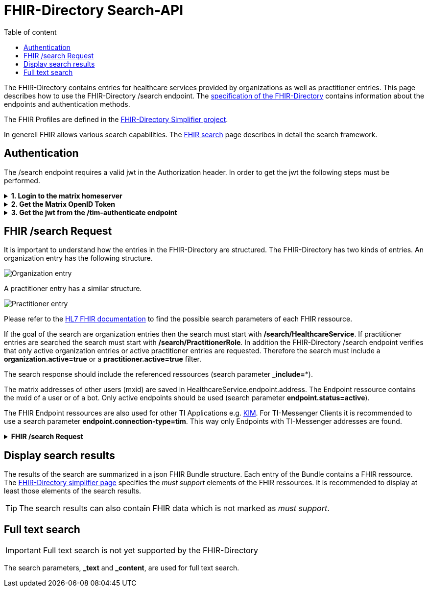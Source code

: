 = FHIR-Directory Search-API
:source-highlighter: highlight.js
ifdef::env-github[]
:toc: preamble
endif::[]
ifndef::env-github[]
:toc: left
endif::[]
:toclevels: 3
:toc-title: Table of content

The FHIR-Directory contains entries for healthcare services provided by organizations as well as practitioner entries. This page describes how to use the FHIR-Directory /search endpoint. The https://fachportal.gematik.de/fachportal-import/files/gemSpec_VZD_FHIR_Directory_V1.1.0.pdf[specification of the FHIR-Directory] contains information about the endpoints and authentication methods.

The FHIR Profiles are defined in the https://simplifier.net/vzd-fhir-directory[FHIR-Directory Simplifier project].

In generell FHIR allows various search capabilities. The https://www.hl7.org/fhir/search.html[FHIR search] page describes in detail the search framework.

== Authentication

The /search endpoint requires a valid jwt in the Authorization header. In order to get the jwt the following steps must be performed.

.*1. Login to the matrix homeserver*
[%collapsible]
====
[source,]
----
REQUEST
POST https://matrix.dev.service-ti.de/_matrix/client/r0/login
HEADER
{"User-Agent"=>"Faraday v2.6.0", "Content-Type"=>"application/json"}
BODY
{"type":"m.login.password","user":"@user:matrix.dev.service-ti.de","password":"password"}

RESPONSE
STATUS 200
HEADER
{"date"=>"Thu, 27 Oct 2022 09:16:30 GMT", "server"=>"Synapse/1.53.0", "content-type"=>"application/json", "cache-control"=>"no-cache, no-store, must-revalidate", "access-control-allow-origin"=>"*", "access-control-allow-methods"=>"GET, HEAD, POST, PUT, DELETE, OPTIONS", "access-control-allow-headers"=>"X-Requested-With, Content-Type, Authorization, Date", "transfer-encoding"=>"chunked"}
BODY
{
  "user_id": "@user:matrix.dev.service-ti.de",
  "access_token": "matrix-accesstoken",
  "home_server": "matrix.dev.service-ti.de",
  "device_id": "SRCDQZFMLS"
}
----
====

.*2. Get the Matrix OpenID Token*
[%collapsible]
====
[source,]
----
REQUEST
POST https://matrix.dev.service-ti.de/_matrix/client/v3/user/@ettr02:matrix.dev.service-ti.de/openid/request_token?access_token=matrix-accesstoken
HEADER
{"User-Agent"=>"Faraday v2.6.0", "Content-Type"=>"application/json"}
BODY
{}

RESPONSE
STATUS 200
HEADER
{"date"=>"Thu, 27 Oct 2022 09:16:30 GMT", "server"=>"Synapse/1.53.0", "content-type"=>"application/json", "cache-control"=>"no-cache, no-store, must-revalidate", "access-control-allow-origin"=>"*", "access-control-allow-methods"=>"GET, HEAD, POST, PUT, DELETE, OPTIONS", "access-control-allow-headers"=>"X-Requested-With, Content-Type, Authorization, Date", "transfer-encoding"=>"chunked"}
BODY
{
  "access_token": "matrix-openid-token",
  "token_type": "Bearer",
  "matrix_server_name": "matrix.dev.service-ti.de",
  "expires_in": 3600
}
----
====

.*3. Get the jwt from the /tim-authenticate endpoint*
[%collapsible]
====
[source,]
----
REQUEST
GET https://fhir-directory-test.vzd.ti-dienste.de/tim-authenticate?mxId=matrix.dev.service-ti.de
HEADER
{"User-Agent"=>"Faraday v2.6.0", "Content-Type"=>"application/json", "X-Matrix-OpenID-Token"=>"matrix-openid-token", "X-Matrix-Server-Name"=>"matrix.dev.service-ti.de"}

RESPONSE
STATUS 200
HEADER
{"date"=>"Thu, 27 Oct 2022 09:22:38 GMT", "server"=>"Apache", "etag"=>"\"002d6050a8c142c91e88dc2d7ef4e3fbf\"", "content-type"=>"application/json", "content-length"=>"453"}
BODY
{
  "jwt": "tim-authenticate-token",
  "token_type": "bearer",
  "expires_in": 86400
}
----
====

== FHIR /search Request

It is important to understand how the entries in the FHIR-Directory are structured. The FHIR-Directory has two kinds of entries.
An organization entry has the following structure.

image:https://raw.githubusercontent.com/gematik/api-vzd/main/images/diagrams/ObjectDiagram.HealthcareService.svg[Organization entry]

A practitioner entry has a similar structure.

image:https://raw.githubusercontent.com/gematik/api-vzd/main/images/diagrams/ObjectDiagram.PractitionerRole.svg[Practitioner entry]

Please refer to the https://www.hl7.org/fhir/healthcareservice.html#search[HL7 FHIR documentation] to find the possible search parameters of each FHIR ressource.

If the goal of the search are organization entries then the search must start with */search/HealthcareService*. If practitioner entries are searched the search must start with */search/PractitionerRole*. In addition the FHIR-Directory /search endpoint verifies that only active organization entries or active practitioner entries are requested. Therefore the search must include a *organization.active=true* or a *practitioner.active=true* filter.

The search response should include the referenced ressources (search parameter *_include=**).

The matrix addresses of other users (mxid) are saved in HealthcareService.endpoint.address. The Endpoint ressource contains the mxid of a user or of a bot. Only active endpoints should be used (search parameter *endpoint.status=active*).

The FHIR Endpoint ressources are also used for other TI Applications e.g. https://github.com/gematik/api-kim[KIM]. For TI-Messenger Clients it is recommended to use a search parameter *endpoint.connection-type=tim*. This way only Endpoints with TI-Messenger addresses are found.

.*FHIR /search Request*
[%collapsible]
====
[source,]
----
REQUEST
GET https://fhir-directory-test.vzd.ti-dienste.de/search/HealthcareService?organization.active=true&endpoint.status=active&_include=*&_count=2&_pretty=true
HEADER
{"User-Agent"=>"Faraday v2.6.0", "Content-Type"=>"application/json", "Authorization"=>"Bearer tim-authenticate-token"}

RESPONSE
STATUS 200
HEADER
{"date"=>"Thu, 27 Oct 2022 09:22:39 GMT", "server"=>"Apache", "x-powered-by"=>"HAPI FHIR 5.6.0 REST Server (FHIR Server; FHIR 4.0.1/R4)", "x-request-id"=>"nkJjjcDy5kUgp3pS", "last-modified"=>"Thu, 27 Oct 2022 09:22:39 GMT", "content-type"=>"application/fhir+json;charset=UTF-8", "transfer-encoding"=>"chunked"}
BODY
{
  "resourceType": "Bundle",
  "id": "0bd92f43-f603-4aab-b821-75043768da2c",
  "meta": {
    "lastUpdated": "2022-10-27T11:22:39.178+02:00"
  },
  "type": "searchset",
  "total": 2,
  "entry": [
    {
      "fullUrl": "https://fhir-directory-test.vzd.ti-dienste.de/search/HealthcareService/2667022",
      "resource": {
        "resourceType": "HealthcareService",
        "id": "2667022",
        "meta": {
          "versionId": "1",
          "lastUpdated": "2022-08-31T17:46:52.145+02:00",
          "source": "#WEHMezg1dNw2bkoR",
          "profile": [
            "https://gematik.de/fhir/directory/StructureDefinition/HealthcareServiceDirectory",
            "http://hl7.org/fhir/StructureDefinition/HealthcareService"
          ]
        },
        "text": {
          "status": "generated",
          "div": "<div xmlns=\"http://www.w3.org/1999/xhtml\">Generated by Arvato QA at 2022-08-31T17:46:52+02:00\ndata model version:2\nprofile version   :0.8.0-beta6</div>"
        },
        "identifier": [
          {
            "system": "http://hl7.org/fhir/sid/us-npi",
            "value": "53a0664e-b434-46d7-92de-cbe7da253a50"
          }
        ],
        "providedBy": {
          "reference": "Organization/2667019"
        },
        "location": [
          {
            "reference": "Location/2667021"
          }
        ],
        "endpoint": [
          {
            "reference": "Endpoint/2667020"
          }
        ]
      },
      "search": {
        "mode": "match"
      }
    },
    {
      "fullUrl": "https://fhir-directory-test.vzd.ti-dienste.de/search/HealthcareService/2667036",
      "resource": {
        "resourceType": "HealthcareService",
        "id": "2667036",
        "meta": {
          "versionId": "1",
          "lastUpdated": "2022-08-31T17:46:52.523+02:00",
          "source": "#0yLmT2BAs1qHE5Fw",
          "profile": [
            "https://gematik.de/fhir/directory/StructureDefinition/HealthcareServiceDirectory",
            "http://hl7.org/fhir/StructureDefinition/HealthcareService"
          ]
        },
        "text": {
          "status": "generated",
          "div": "<div xmlns=\"http://www.w3.org/1999/xhtml\">Generated by Arvato QA at 2022-08-31T17:46:52+02:00\ndata model version:2\nprofile version   :0.8.0-beta6</div>"
        },
        "identifier": [
          {
            "system": "http://hl7.org/fhir/sid/us-npi",
            "value": "8f7442e3-5c66-49bd-b99d-0c27f6ce4dcb"
          }
        ],
        "providedBy": {
          "reference": "Organization/2667033"
        },
        "specialty": [
          {
            "coding": [
              {
                "system": "urn:oid:1.3.6.1.4.1.19376.3.276.1.5.5",
                "code": "ERG",
                "display": "Ergotherapie"
              }
            ]
          },
          {
            "coding": [
              {
                "system": "urn:oid:1.3.6.1.4.1.19376.3.276.1.5.5",
                "code": "FOR",
                "display": "Forschung"
              }
            ]
          }
        ],
        "location": [
          {
            "reference": "Location/2667035"
          }
        ],
        "endpoint": [
          {
            "reference": "Endpoint/2667034"
          }
        ]
      },
      "search": {
        "mode": "match"
      }
    },
    {
      "fullUrl": "https://fhir-directory-test.vzd.ti-dienste.de/search/Organization/2667033",
      "resource": {
        "resourceType": "Organization",
        "id": "2667033",
        "meta": {
          "versionId": "1",
          "lastUpdated": "2022-08-31T17:46:52.523+02:00",
          "source": "#0yLmT2BAs1qHE5Fw",
          "profile": [
            "https://gematik.de/fhir/directory/StructureDefinition/OrganizationDirectory",
            "http://hl7.org/fhir/StructureDefinition/Organization"
          ]
        },
        "text": {
          "status": "generated",
          "div": "<div xmlns=\"http://www.w3.org/1999/xhtml\">Generated by Arvato QA at 2022-08-31T17:46:52+02:00\ndata model version:2\nprofile version   :0.8.0-beta6</div>"
        },
        "identifier": [
          {
            "system": "http://hl7.org/fhir/sid/us-npi",
            "value": "7b3e6d7b-89be-47c9-b014-f9b4f2179a8e"
          },
          {
            "type": {
              "coding": [
                {
                  "system": "http://terminology.hl7.org/CodeSystem/v2-0203",
                  "code": "PRN"
                }
              ]
            },
            "system": "https://gematik.de/fhir/sid/telematik-id",
            "value": "1-2arvtst-ap000130"
          }
        ],
        "active": true,
        "type": [
          {
            "coding": [
              {
                "system": "https://gematik.de/fhir/directory/CodeSystem/OrganizationProfessionOID",
                "code": "1.2.276.0.76.4.244",
                "display": "Betriebsstätte der Kassenzahnärztlichen Bundesvereinigung"
              }
            ]
          }
        ],
        "name": "Organisation 1-2arvtst-ap000130",
        "alias": [
          "Organisation 1-2arvtst-ap000130"
        ]
      },
      "search": {
        "mode": "include"
      }
    },
    {
      "fullUrl": "https://fhir-directory-test.vzd.ti-dienste.de/search/Endpoint/2667034",
      "resource": {
        "resourceType": "Endpoint",
        "id": "2667034",
        "meta": {
          "versionId": "1",
          "lastUpdated": "2022-08-31T17:46:52.523+02:00",
          "source": "#0yLmT2BAs1qHE5Fw",
          "profile": [
            "https://gematik.de/fhir/directory/StructureDefinition/EndpointDirectory",
            "http://hl7.org/fhir/StructureDefinition/Endpoint"
          ]
        },
        "text": {
          "status": "generated",
          "div": "<div xmlns=\"http://www.w3.org/1999/xhtml\">Generated by Arvato QA at 2022-08-31T17:46:52+02:00\ndata model version:2\nprofile version   :0.8.0-beta6</div>"
        },
        "identifier": [
          {
            "system": "http://hl7.org/fhir/sid/us-npi",
            "value": "546aa01e-1e90-4f94-8940-2e8e60c799ed"
          }
        ],
        "status": "active",
        "connectionType": {
          "system": "https://gematik.de/fhir/directory/CodeSystem/EndpointDirectoryConnectionType",
          "code": "tim"
        },
        "name": "MatrixId von Organisation 1-2arvtst-ap000130 (@1-2arvtst-ap000130:tim.test.gematik.de)",
        "payloadType": [
          {
            "coding": [
              {
                "system": "https://gematik.de/fhir/directory/CodeSystem/EndpointDirectoryPayloadType",
                "code": "tim-chat",
                "display": "TI-Messenger chat"
              }
            ]
          }
        ],
        "address": "@1-2arvtst-ap000130:tim.test.gematik.de"
      },
      "search": {
        "mode": "include"
      }
    },
    {
      "fullUrl": "https://fhir-directory-test.vzd.ti-dienste.de/search/Organization/2667019",
      "resource": {
        "resourceType": "Organization",
        "id": "2667019",
        "meta": {
          "versionId": "1",
          "lastUpdated": "2022-08-31T17:46:52.145+02:00",
          "source": "#WEHMezg1dNw2bkoR",
          "profile": [
            "https://gematik.de/fhir/directory/StructureDefinition/OrganizationDirectory",
            "http://hl7.org/fhir/StructureDefinition/Organization"
          ]
        },
        "text": {
          "status": "generated",
          "div": "<div xmlns=\"http://www.w3.org/1999/xhtml\">Generated by Arvato QA at 2022-08-31T17:46:51+02:00\ndata model version:2\nprofile version   :0.8.0-beta6</div>"
        },
        "identifier": [
          {
            "system": "http://hl7.org/fhir/sid/us-npi",
            "value": "b52f6831-0a71-41f8-8110-5dcec2a5fa2f"
          },
          {
            "type": {
              "coding": [
                {
                  "system": "http://terminology.hl7.org/CodeSystem/v2-0203",
                  "code": "PRN"
                }
              ]
            },
            "system": "https://gematik.de/fhir/sid/telematik-id",
            "value": "1-2arvtst-ap000129"
          }
        ],
        "active": true,
        "type": [
          {
            "coding": [
              {
                "system": "https://gematik.de/fhir/directory/CodeSystem/OrganizationProfessionOID",
                "code": "1.2.276.0.76.4.52",
                "display": "Betriebsstätte Psychotherapeut"
              }
            ]
          }
        ],
        "name": "Organisation 1-2arvtst-ap000129",
        "alias": [
          "Organisation 1-2arvtst-ap000129"
        ]
      },
      "search": {
        "mode": "include"
      }
    },
    {
      "fullUrl": "https://fhir-directory-test.vzd.ti-dienste.de/search/Location/2667035",
      "resource": {
        "resourceType": "Location",
        "id": "2667035",
        "meta": {
          "versionId": "1",
          "lastUpdated": "2022-08-31T17:46:52.523+02:00",
          "source": "#0yLmT2BAs1qHE5Fw",
          "profile": [
            "https://gematik.de/fhir/directory/StructureDefinition/LocationDirectory",
            "http://hl7.org/fhir/StructureDefinition/Location"
          ]
        },
        "text": {
          "status": "generated",
          "div": "<div xmlns=\"http://www.w3.org/1999/xhtml\">Generated by Arvato QA at 2022-08-31T17:46:52+02:00\ndata model version:2\nprofile version   :0.8.0-beta6</div>"
        },
        "identifier": [
          {
            "system": "http://hl7.org/fhir/sid/us-npi",
            "value": "583a39c5-a808-4448-a618-8a812e4037ce"
          }
        ],
        "name": "Location of Organisation 1-2arvtst-ap000130",
        "address": {
          "use": "work",
          "type": "postal",
          "text": "Peter-Hausmann-Platz 4&#13;&#10;53332&#13;&#10;Bornheim&#13;&#10;Nordrhein-Westfalen&#13;&#10;DE",
          "line": [
            "Peter-Hausmann-Platz 4"
          ],
          "city": "Bornheim",
          "state": "Nordrhein-Westfalen",
          "postalCode": "53332",
          "country": "DE"
        }
      },
      "search": {
        "mode": "include"
      }
    },
    {
      "fullUrl": "https://fhir-directory-test.vzd.ti-dienste.de/search/Endpoint/2667020",
      "resource": {
        "resourceType": "Endpoint",
        "id": "2667020",
        "meta": {
          "versionId": "1",
          "lastUpdated": "2022-08-31T17:46:52.145+02:00",
          "source": "#WEHMezg1dNw2bkoR",
          "profile": [
            "https://gematik.de/fhir/directory/StructureDefinition/EndpointDirectory",
            "http://hl7.org/fhir/StructureDefinition/Endpoint"
          ]
        },
        "text": {
          "status": "generated",
          "div": "<div xmlns=\"http://www.w3.org/1999/xhtml\">Generated by Arvato QA at 2022-08-31T17:46:51+02:00\ndata model version:2\nprofile version   :0.8.0-beta6</div>"
        },
        "identifier": [
          {
            "system": "http://hl7.org/fhir/sid/us-npi",
            "value": "5f615219-d525-424b-a80f-fff0df8865e7"
          }
        ],
        "status": "active",
        "connectionType": {
          "system": "https://gematik.de/fhir/directory/CodeSystem/EndpointDirectoryConnectionType",
          "code": "tim"
        },
        "name": "MatrixId von Organisation 1-2arvtst-ap000129 (@1-2arvtst-ap000129:tim.test.gematik.de)",
        "payloadType": [
          {
            "coding": [
              {
                "system": "https://gematik.de/fhir/directory/CodeSystem/EndpointDirectoryPayloadType",
                "code": "tim-chat",
                "display": "TI-Messenger chat"
              }
            ]
          }
        ],
        "address": "@1-2arvtst-ap000129:tim.test.gematik.de"
      },
      "search": {
        "mode": "include"
      }
    },
    {
      "fullUrl": "https://fhir-directory-test.vzd.ti-dienste.de/search/Location/2667021",
      "resource": {
        "resourceType": "Location",
        "id": "2667021",
        "meta": {
          "versionId": "1",
          "lastUpdated": "2022-08-31T17:46:52.145+02:00",
          "source": "#WEHMezg1dNw2bkoR",
          "profile": [
            "https://gematik.de/fhir/directory/StructureDefinition/LocationDirectory",
            "http://hl7.org/fhir/StructureDefinition/Location"
          ]
        },
        "text": {
          "status": "generated",
          "div": "<div xmlns=\"http://www.w3.org/1999/xhtml\">Generated by Arvato QA at 2022-08-31T17:46:52+02:00\ndata model version:2\nprofile version   :0.8.0-beta6</div>"
        },
        "identifier": [
          {
            "system": "http://hl7.org/fhir/sid/us-npi",
            "value": "81d9f44c-20b1-4724-84e2-bd0ad704ddbc"
          }
        ],
        "name": "Location of Organisation 1-2arvtst-ap000129",
        "address": {
          "use": "work",
          "type": "postal",
          "text": "Friesstr. 5&#13;&#10;60388&#13;&#10;Frankfurt am Main&#13;&#10;Hessen&#13;&#10;DE",
          "line": [
            "Friesstr. 5"
          ],
          "city": "Frankfurt am Main",
          "state": "Hessen",
          "postalCode": "60388",
          "country": "DE"
        }
      },
      "search": {
        "mode": "include"
      }
    }
  ]
}
----
====

== Display search results

The results of the search are summarized in a json FHIR Bundle structure. Each entry of the Bundle contains a FHIR ressource. The https://simplifier.net/VZD-FHIR-Directory/~introduction[FHIR-Directory simplifier page] specifies the _must support_ elements of the FHIR ressources. It is recommended to display at least those elements of the search results.

TIP: The search results can also contain FHIR data which is not marked as _must support_.

== Full text search

IMPORTANT: Full text search is not yet supported by the FHIR-Directory

The search parameters, *_text* and *_content*, are used for full text search.
